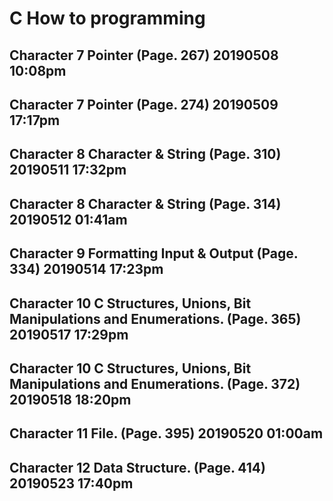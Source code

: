 * C How to programming
** Character 7 Pointer (Page. 267) 20190508 10:08pm
** Character 7 Pointer (Page. 274) 20190509 17:17pm
** Character 8 Character & String (Page. 310) 20190511 17:32pm
** Character 8 Character & String (Page. 314) 20190512 01:41am
** Character 9 Formatting Input & Output (Page. 334) 20190514 17:23pm
** Character 10 C Structures, Unions, Bit Manipulations and Enumerations. (Page. 365) 20190517 17:29pm
** Character 10 C Structures, Unions, Bit Manipulations and Enumerations. (Page. 372) 20190518 18:20pm
** Character 11 File. (Page. 395) 20190520 01:00am
** Character 12 Data Structure. (Page. 414) 20190523 17:40pm
